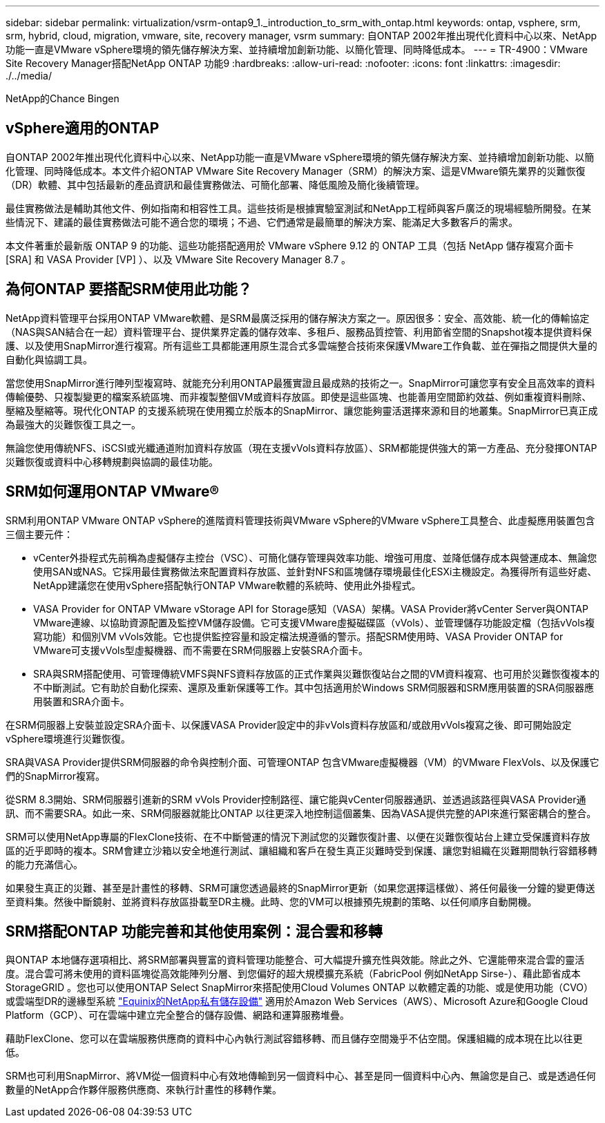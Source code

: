 ---
sidebar: sidebar 
permalink: virtualization/vsrm-ontap9_1._introduction_to_srm_with_ontap.html 
keywords: ontap, vsphere, srm, srm, hybrid, cloud, migration, vmware, site, recovery manager, vsrm 
summary: 自ONTAP 2002年推出現代化資料中心以來、NetApp功能一直是VMware vSphere環境的領先儲存解決方案、並持續增加創新功能、以簡化管理、同時降低成本。 
---
= TR-4900：VMware Site Recovery Manager搭配NetApp ONTAP 功能9
:hardbreaks:
:allow-uri-read: 
:nofooter: 
:icons: font
:linkattrs: 
:imagesdir: ./../media/


NetApp的Chance Bingen



== vSphere適用的ONTAP

自ONTAP 2002年推出現代化資料中心以來、NetApp功能一直是VMware vSphere環境的領先儲存解決方案、並持續增加創新功能、以簡化管理、同時降低成本。本文件介紹ONTAP VMware Site Recovery Manager（SRM）的解決方案、這是VMware領先業界的災難恢復（DR）軟體、其中包括最新的產品資訊和最佳實務做法、可簡化部署、降低風險及簡化後續管理。

最佳實務做法是輔助其他文件、例如指南和相容性工具。這些技術是根據實驗室測試和NetApp工程師與客戶廣泛的現場經驗所開發。在某些情況下、建議的最佳實務做法可能不適合您的環境；不過、它們通常是最簡單的解決方案、能滿足大多數客戶的需求。

本文件著重於最新版 ONTAP 9 的功能、這些功能搭配適用於 VMware vSphere 9.12 的 ONTAP 工具（包括 NetApp 儲存複寫介面卡 [SRA] 和 VASA Provider [VP] ）、以及 VMware Site Recovery Manager 8.7 。



== 為何ONTAP 要搭配SRM使用此功能？

NetApp資料管理平台採用ONTAP VMware軟體、是SRM最廣泛採用的儲存解決方案之一。原因很多：安全、高效能、統一化的傳輸協定（NAS與SAN結合在一起）資料管理平台、提供業界定義的儲存效率、多租戶、服務品質控管、利用節省空間的Snapshot複本提供資料保護、以及使用SnapMirror進行複寫。所有這些工具都能運用原生混合式多雲端整合技術來保護VMware工作負載、並在彈指之間提供大量的自動化與協調工具。

當您使用SnapMirror進行陣列型複寫時、就能充分利用ONTAP最獲實證且最成熟的技術之一。SnapMirror可讓您享有安全且高效率的資料傳輸優勢、只複製變更的檔案系統區塊、而非複製整個VM或資料存放區。即使是這些區塊、也能善用空間節約效益、例如重複資料刪除、壓縮及壓縮等。現代化ONTAP 的支援系統現在使用獨立於版本的SnapMirror、讓您能夠靈活選擇來源和目的地叢集。SnapMirror已真正成為最強大的災難恢復工具之一。

無論您使用傳統NFS、iSCSI或光纖通道附加資料存放區（現在支援vVols資料存放區）、SRM都能提供強大的第一方產品、充分發揮ONTAP 災難恢復或資料中心移轉規劃與協調的最佳功能。



== SRM如何運用ONTAP VMware®

SRM利用ONTAP VMware ONTAP vSphere的進階資料管理技術與VMware vSphere的VMware vSphere工具整合、此虛擬應用裝置包含三個主要元件：

* vCenter外掛程式先前稱為虛擬儲存主控台（VSC）、可簡化儲存管理與效率功能、增強可用度、並降低儲存成本與營運成本、無論您使用SAN或NAS。它採用最佳實務做法來配置資料存放區、並針對NFS和區塊儲存環境最佳化ESXi主機設定。為獲得所有這些好處、NetApp建議您在使用vSphere搭配執行ONTAP VMware軟體的系統時、使用此外掛程式。
* VASA Provider for ONTAP VMware vStorage API for Storage感知（VASA）架構。VASA Provider將vCenter Server與ONTAP VMware連線、以協助資源配置及監控VM儲存設備。它可支援VMware虛擬磁碟區（vVols）、並管理儲存功能設定檔（包括vVols複寫功能）和個別VM vVols效能。它也提供監控容量和設定檔法規遵循的警示。搭配SRM使用時、VASA Provider ONTAP for VMware可支援vVols型虛擬機器、而不需要在SRM伺服器上安裝SRA介面卡。
* SRA與SRM搭配使用、可管理傳統VMFS與NFS資料存放區的正式作業與災難恢復站台之間的VM資料複寫、也可用於災難恢復複本的不中斷測試。它有助於自動化探索、還原及重新保護等工作。其中包括適用於Windows SRM伺服器和SRM應用裝置的SRA伺服器應用裝置和SRA介面卡。


在SRM伺服器上安裝並設定SRA介面卡、以保護VASA Provider設定中的非vVols資料存放區和/或啟用vVols複寫之後、即可開始設定vSphere環境進行災難恢復。

SRA與VASA Provider提供SRM伺服器的命令與控制介面、可管理ONTAP 包含VMware虛擬機器（VM）的VMware FlexVols、以及保護它們的SnapMirror複寫。

從SRM 8.3開始、SRM伺服器引進新的SRM vVols Provider控制路徑、讓它能與vCenter伺服器通訊、並透過該路徑與VASA Provider通訊、而不需要SRA。如此一來、SRM伺服器就能比ONTAP 以往更深入地控制這個叢集、因為VASA提供完整的API來進行緊密耦合的整合。

SRM可以使用NetApp專屬的FlexClone技術、在不中斷營運的情況下測試您的災難恢復計畫、以便在災難恢復站台上建立受保護資料存放區的近乎即時的複本。SRM會建立沙箱以安全地進行測試、讓組織和客戶在發生真正災難時受到保護、讓您對組織在災難期間執行容錯移轉的能力充滿信心。

如果發生真正的災難、甚至是計畫性的移轉、SRM可讓您透過最終的SnapMirror更新（如果您選擇這樣做）、將任何最後一分鐘的變更傳送至資料集。然後中斷鏡射、並將資料存放區掛載至DR主機。此時、您的VM可以根據預先規劃的策略、以任何順序自動開機。



== SRM搭配ONTAP 功能完善和其他使用案例：混合雲和移轉

與ONTAP 本地儲存選項相比、將SRM部署與豐富的資料管理功能整合、可大幅提升擴充性與效能。除此之外、它還能帶來混合雲的靈活度。混合雲可將未使用的資料區塊從高效能陣列分層、到您偏好的超大規模擴充系統（FabricPool 例如NetApp Sirse-）、藉此節省成本StorageGRID 。您也可以使用ONTAP Select SnapMirror來搭配使用Cloud Volumes ONTAP 以軟體定義的功能、或是使用功能（CVO）或雲端型DR的邊緣型系統 https://www.equinix.com/partners/netapp["Equinix的NetApp私有儲存設備"^] 適用於Amazon Web Services（AWS）、Microsoft Azure和Google Cloud Platform（GCP）、可在雲端中建立完全整合的儲存設備、網路和運算服務堆疊。

藉助FlexClone、您可以在雲端服務供應商的資料中心內執行測試容錯移轉、而且儲存空間幾乎不佔空間。保護組織的成本現在比以往更低。

SRM也可利用SnapMirror、將VM從一個資料中心有效地傳輸到另一個資料中心、甚至是同一個資料中心內、無論您是自己、或是透過任何數量的NetApp合作夥伴服務供應商、來執行計畫性的移轉作業。
